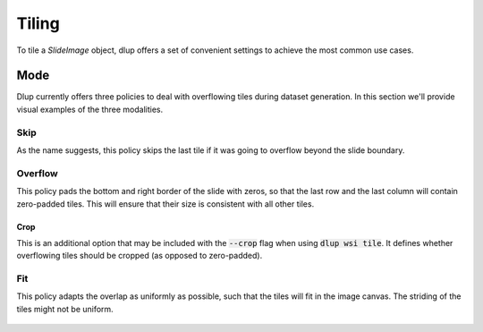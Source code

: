 
Tiling
======
To tile a *SlideImage* object, dlup offers a set of convenient settings
to achieve the most common use cases.

Mode
----
Dlup currently offers three policies to deal with overflowing tiles during dataset generation.
In this section we'll provide visual examples of the three modalities.

Skip
****
As the name suggests, this policy skips the last tile if it was going to overflow beyond the slide boundary.

.. figure:: img/skip.png


Overflow
********
This policy pads the bottom and right border of the slide with zeros, so that the last row and the last column
will contain zero-padded tiles. This will ensure that their size is consistent with all other tiles.

.. figure:: img/overflow.png

Crop
^^^^
This is an additional option that may be included with the :code:`--crop` flag when using :code:`dlup wsi tile`.
It defines whether overflowing tiles should be cropped (as opposed to zero-padded).

Fit
***
This policy adapts the overlap as uniformly as possible, such that the tiles will fit in the image canvas.
The striding of the tiles might not be uniform.

.. figure:: img/fit.png
